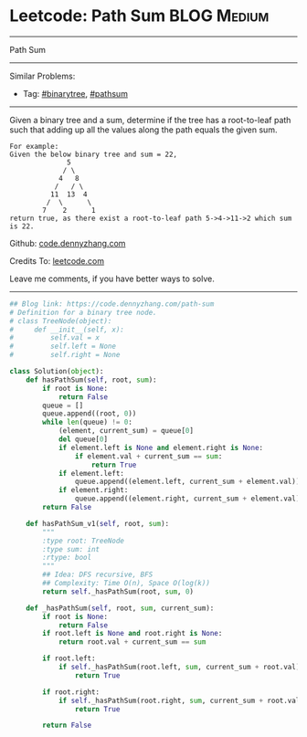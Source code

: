 * Leetcode: Path Sum                                              :BLOG:Medium:
#+STARTUP: showeverything
#+OPTIONS: toc:nil \n:t ^:nil creator:nil d:nil
:PROPERTIES:
:type:     pathsum, binarytree
:END:
---------------------------------------------------------------------
Path Sum
---------------------------------------------------------------------
#+BEGIN_HTML
<a href="https://github.com/dennyzhang/code.dennyzhang.com/tree/master/problems/path-sum"><img align="right" width="200" height="183" src="https://www.dennyzhang.com/wp-content/uploads/denny/watermark/github.png" /></a>
#+END_HTML
Similar Problems:
- Tag: [[https://code.dennyzhang.com/tag/binarytree][#binarytree]], [[https://code.dennyzhang.com/tag/pathsum][#pathsum]]
---------------------------------------------------------------------
Given a binary tree and a sum, determine if the tree has a root-to-leaf path such that adding up all the values along the path equals the given sum.
#+BEGIN_EXAMPLE
For example:
Given the below binary tree and sum = 22,
              5
             / \
            4   8
           /   / \
          11  13  4
         /  \      \
        7    2      1
return true, as there exist a root-to-leaf path 5->4->11->2 which sum is 22.
#+END_EXAMPLE

Github: [[https://github.com/dennyzhang/code.dennyzhang.com/tree/master/problems/path-sum][code.dennyzhang.com]]

Credits To: [[https://leetcode.com/problems/path-sum/description/][leetcode.com]]

Leave me comments, if you have better ways to solve.
---------------------------------------------------------------------

#+BEGIN_SRC python
## Blog link: https://code.dennyzhang.com/path-sum
# Definition for a binary tree node.
# class TreeNode(object):
#     def __init__(self, x):
#         self.val = x
#         self.left = None
#         self.right = None

class Solution(object):
    def hasPathSum(self, root, sum):
        if root is None:
            return False
        queue = []
        queue.append((root, 0))
        while len(queue) != 0:
            (element, current_sum) = queue[0]
            del queue[0]
            if element.left is None and element.right is None:
                if element.val + current_sum == sum:
                    return True
            if element.left:
                queue.append((element.left, current_sum + element.val))
            if element.right:
                queue.append((element.right, current_sum + element.val))
        return False
        
    def hasPathSum_v1(self, root, sum):
        """
        :type root: TreeNode
        :type sum: int
        :rtype: bool
        """
        ## Idea: DFS recursive, BFS
        ## Complexity: Time O(n), Space O(log(k))
        return self._hasPathSum(root, sum, 0)

    def _hasPathSum(self, root, sum, current_sum):
        if root is None:
            return False
        if root.left is None and root.right is None:
            return root.val + current_sum == sum

        if root.left:
            if self._hasPathSum(root.left, sum, current_sum + root.val):
                return True

        if root.right:
            if self._hasPathSum(root.right, sum, current_sum + root.val):
                return True

        return False
#+END_SRC

#+BEGIN_HTML
<div style="overflow: hidden;">
<div style="float: left; padding: 5px"> <a href="https://www.linkedin.com/in/dennyzhang001"><img src="https://www.dennyzhang.com/wp-content/uploads/sns/linkedin.png" alt="linkedin" /></a></div>
<div style="float: left; padding: 5px"><a href="https://github.com/dennyzhang"><img src="https://www.dennyzhang.com/wp-content/uploads/sns/github.png" alt="github" /></a></div>
<div style="float: left; padding: 5px"><a href="https://www.dennyzhang.com/slack" target="_blank" rel="nofollow"><img src="https://slack.dennyzhang.com/badge.svg" alt="slack"/></a></div>
</div>
#+END_HTML
